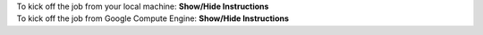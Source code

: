 .. container:: toggle

    .. container:: header

        To kick off the job from your local machine: **Show/Hide Instructions**

    .. container:: content

      .. include:: /includes/dataflow_setup.rst

.. container:: toggle

    .. container:: header

        To kick off the job from Google Compute Engine: **Show/Hide Instructions**

    .. container:: content

      .. include:: /includes/dataflow_on_gce_setup.rst
